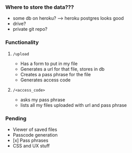 *** Where to store the data???
    - some db on heroku? -----> heroku postgres looks good
    - drive?
    - private git repo?
*** Functionality
**** =/upload=
     - Has a form to put in my file
     - Generates a url for that file, stores in db
     - Creates a pass phrase for the file
     - Generates access code
**** =/<access_code>=
     - asks my pass phrase
     - lists all my files uploaded with url and pass phrase
*** Pending
    - Viewer of saved files
    - Passcode generation
    - [x] Pass phrases
    - CSS and UX stuff

